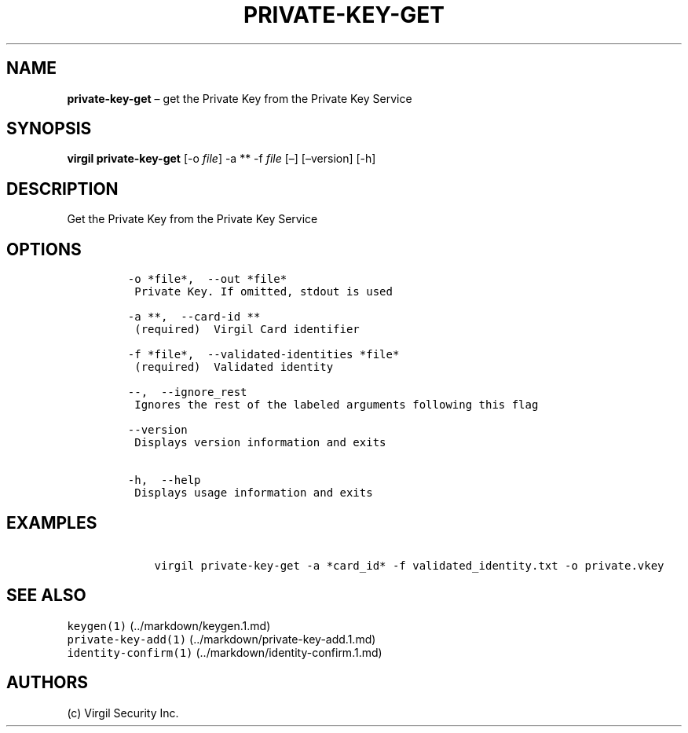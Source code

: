 .\" Automatically generated by Pandoc 1.16.0.2
.\"
.TH "PRIVATE\-KEY\-GET" "1" "February 29, 2016" "Virgil Security CLI (2.0.0)" "Virgil"
.hy
.SH NAME
.PP
\f[B]private\-key\-get\f[] \[en] get the Private Key from the Private
Key Service
.SH SYNOPSIS
.PP
\f[B]virgil private\-key\-get\f[] [\-o \f[I]file\f[]] \-a ** \-f
\f[I]file\f[] [\[en]] [\[en]version] [\-h]
.SH DESCRIPTION
.PP
Get the Private Key from the Private Key Service
.SH OPTIONS
.IP
.nf
\f[C]
\-o\ *file*,\ \ \-\-out\ *file*
\ Private\ Key.\ If\ omitted,\ stdout\ is\ used

\-a\ **,\ \ \-\-card\-id\ **
\ (required)\ \ Virgil\ Card\ identifier

\-f\ *file*,\ \ \-\-validated\-identities\ *file*
\ (required)\ \ Validated\ identity

\-\-,\ \ \-\-ignore_rest
\ Ignores\ the\ rest\ of\ the\ labeled\ arguments\ following\ this\ flag

\-\-version
\ Displays\ version\ information\ and\ exits

\-h,\ \ \-\-help
\ Displays\ usage\ information\ and\ exits
\f[]
.fi
.SH EXAMPLES
.IP
.nf
\f[C]
\ \ \ \ virgil\ private\-key\-get\ \-a\ *card_id*\ \-f\ validated_identity.txt\ \-o\ private.vkey
\f[]
.fi
.SH SEE ALSO
.PP
\f[C]keygen(1)\f[] (../markdown/keygen.1.md)
.PD 0
.P
.PD
\f[C]private\-key\-add(1)\f[] (../markdown/private-key-add.1.md)
.PD 0
.P
.PD
\f[C]identity\-confirm(1)\f[] (../markdown/identity-confirm.1.md)
.SH AUTHORS
(c) Virgil Security Inc.

